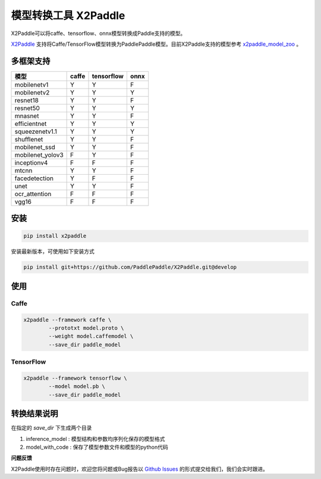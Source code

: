 模型转换工具 X2Paddle
=====================

X2Paddle可以将caffe、tensorflow、onnx模型转换成Paddle支持的模型。

`X2Paddle <https://github.com/PaddlePaddle/X2Paddle>`_ 支持将Caffe/TensorFlow模型转换为PaddlePaddle模型。目前X2Paddle支持的模型参考 `x2paddle_model_zoo <https://github.com/PaddlePaddle/X2Paddle/blob/develop/x2paddle_model_zoo.md>`_ 。


多框架支持
----------------

================  =====  ==========  ====
      模型        caffe  tensorflow  onnx
================  =====  ==========  ====
mobilenetv1       Y      Y           F
mobilenetv2       Y      Y           Y
resnet18          Y      Y           F
resnet50          Y      Y           Y
mnasnet           Y      Y           F
efficientnet      Y      Y           Y
squeezenetv1.1    Y      Y           Y
shufflenet        Y      Y           F
mobilenet_ssd     Y      Y           F
mobilenet_yolov3  F      Y           F
inceptionv4       F      F           F
mtcnn             Y      Y           F
facedetection     Y      F           F
unet              Y      Y           F
ocr_attention     F      F           F
vgg16             F      F           F
================  =====  ==========  ====


安装
---------------

.. code:: shell

	pip install x2paddle


安装最新版本，可使用如下安装方式

.. code:: shell

	pip install git+https://github.com/PaddlePaddle/X2Paddle.git@develop

使用
------------

Caffe
>>>>>>>>>>>>>>

.. code:: shell

	x2paddle --framework caffe \
		--prototxt model.proto \
		--weight model.caffemodel \
		--save_dir paddle_model

TensorFlow
>>>>>>>>>>

.. code:: shell

	x2paddle --framework tensorflow \
		--model model.pb \
		--save_dir paddle_model


转换结果说明
--------------

在指定的 `save_dir` 下生成两个目录  

1. inference_model : 模型结构和参数均序列化保存的模型格式
2. model_with_code : 保存了模型参数文件和模型的python代码

**问题反馈**

X2Paddle使用时存在问题时，欢迎您将问题或Bug报告以 `Github Issues <https://github.com/PaddlePaddle/X2Paddle/issues>`_ 的形式提交给我们，我们会实时跟进。
